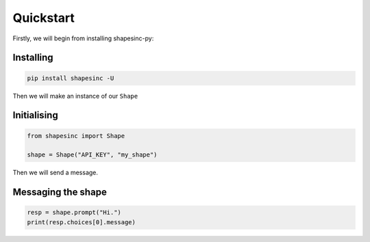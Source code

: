 Quickstart
==========

Firstly, we will begin from installing shapesinc-py:

Installing
-----------

.. code-block:: shell

    pip install shapesinc -U

Then we will make an instance of our ``Shape``

Initialising
-------------

.. code-block:: python3

    from shapesinc import Shape

    shape = Shape("API_KEY", "my_shape")

Then we will send a message.

Messaging the shape
----------------------

.. code-block:: python3

    resp = shape.prompt("Hi.")
    print(resp.choices[0].message)
